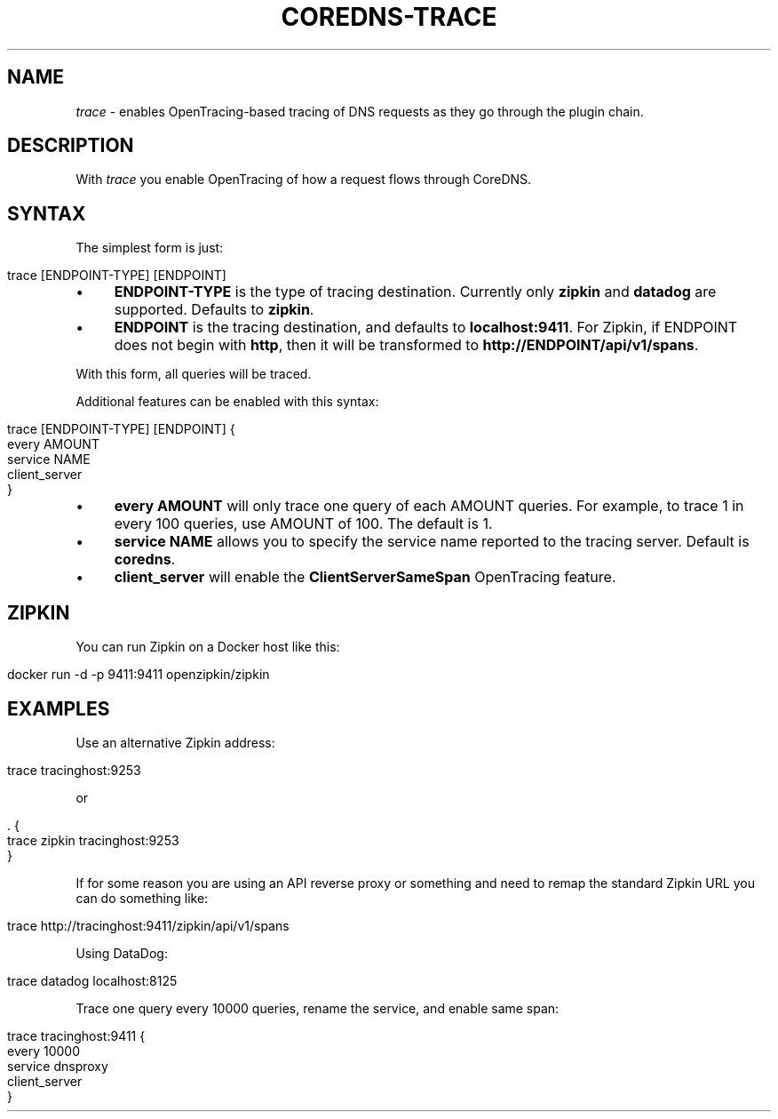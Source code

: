 .\" generated with Ronn/v0.7.3
.\" http://github.com/rtomayko/ronn/tree/0.7.3
.
.TH "COREDNS\-TRACE" "7" "October 2018" "CoreDNS" "CoreDNS plugins"
.
.SH "NAME"
\fItrace\fR \- enables OpenTracing\-based tracing of DNS requests as they go through the plugin chain\.
.
.SH "DESCRIPTION"
With \fItrace\fR you enable OpenTracing of how a request flows through CoreDNS\.
.
.SH "SYNTAX"
The simplest form is just:
.
.IP "" 4
.
.nf

trace [ENDPOINT\-TYPE] [ENDPOINT]
.
.fi
.
.IP "" 0
.
.IP "\(bu" 4
\fBENDPOINT\-TYPE\fR is the type of tracing destination\. Currently only \fBzipkin\fR and \fBdatadog\fR are supported\. Defaults to \fBzipkin\fR\.
.
.IP "\(bu" 4
\fBENDPOINT\fR is the tracing destination, and defaults to \fBlocalhost:9411\fR\. For Zipkin, if ENDPOINT does not begin with \fBhttp\fR, then it will be transformed to \fBhttp://ENDPOINT/api/v1/spans\fR\.
.
.IP "" 0
.
.P
With this form, all queries will be traced\.
.
.P
Additional features can be enabled with this syntax:
.
.IP "" 4
.
.nf

trace [ENDPOINT\-TYPE] [ENDPOINT] {
    every AMOUNT
    service NAME
    client_server
}
.
.fi
.
.IP "" 0
.
.IP "\(bu" 4
\fBevery\fR \fBAMOUNT\fR will only trace one query of each AMOUNT queries\. For example, to trace 1 in every 100 queries, use AMOUNT of 100\. The default is 1\.
.
.IP "\(bu" 4
\fBservice\fR \fBNAME\fR allows you to specify the service name reported to the tracing server\. Default is \fBcoredns\fR\.
.
.IP "\(bu" 4
\fBclient_server\fR will enable the \fBClientServerSameSpan\fR OpenTracing feature\.
.
.IP "" 0
.
.SH "ZIPKIN"
You can run Zipkin on a Docker host like this:
.
.IP "" 4
.
.nf

docker run \-d \-p 9411:9411 openzipkin/zipkin
.
.fi
.
.IP "" 0
.
.SH "EXAMPLES"
Use an alternative Zipkin address:
.
.IP "" 4
.
.nf

trace tracinghost:9253
.
.fi
.
.IP "" 0
.
.P
or
.
.IP "" 4
.
.nf

\&\. {
    trace zipkin tracinghost:9253
}
.
.fi
.
.IP "" 0
.
.P
If for some reason you are using an API reverse proxy or something and need to remap the standard Zipkin URL you can do something like:
.
.IP "" 4
.
.nf

trace http://tracinghost:9411/zipkin/api/v1/spans
.
.fi
.
.IP "" 0
.
.P
Using DataDog:
.
.IP "" 4
.
.nf

trace datadog localhost:8125
.
.fi
.
.IP "" 0
.
.P
Trace one query every 10000 queries, rename the service, and enable same span:
.
.IP "" 4
.
.nf

trace tracinghost:9411 {
    every 10000
    service dnsproxy
    client_server
}
.
.fi
.
.IP "" 0

